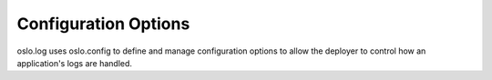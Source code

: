 =======================
 Configuration Options
=======================

oslo.log uses oslo.config to define and manage configuration options
to allow the deployer to control how an application's logs are
handled.

.. show-options:: oslo.log
